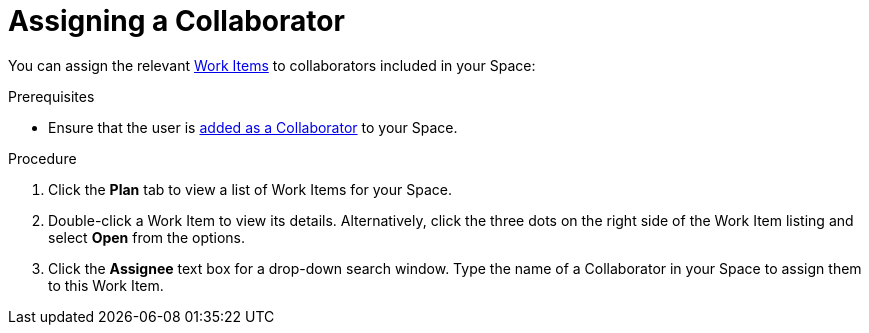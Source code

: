 [#assigning_a_collaborator]
= Assigning a Collaborator

You can assign the relevant <<about_work_items,Work Items>> to collaborators included in your Space:

.Prerequisites

* Ensure that the user is <<adding_collaborators,added as a Collaborator>> to your Space.

.Procedure
. Click the *Plan* tab to view a list of Work Items for your Space.
. Double-click a Work Item to view its details. Alternatively, click the three dots on the right side of the Work Item listing and select *Open* from the options.
. Click the *Assignee* text box for a drop-down search window. Type the name of a Collaborator in your Space to assign them to this Work Item.

